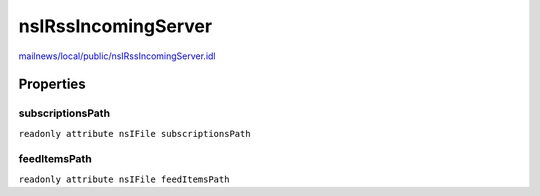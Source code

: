 ====================
nsIRssIncomingServer
====================

`mailnews/local/public/nsIRssIncomingServer.idl <https://hg.mozilla.org/comm-central/file/tip/mailnews/local/public/nsIRssIncomingServer.idl>`_


Properties
==========

subscriptionsPath
-----------------

``readonly attribute nsIFile subscriptionsPath``

feedItemsPath
-------------

``readonly attribute nsIFile feedItemsPath``
